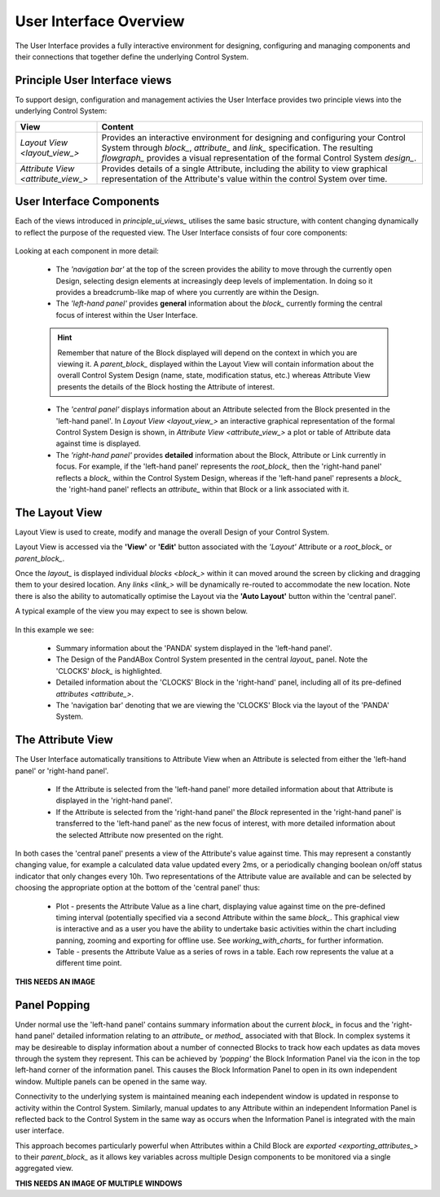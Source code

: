 .. _user_interface_overview_:

User Interface Overview
=======================

The User Interface provides a fully interactive environment for designing, configuring and managing components and their connections that together define the underlying Control System.


.. _principle_ui_views_:

Principle User Interface views
------------------------------

To support design, configuration and management activies the User Interface provides two principle views into the underlying Control System:

.. list-table::
    :widths: 20, 80
    :align: center
    :header-rows: 1

    * - View
      - Content
    * - `Layout View <layout_view_>`
      - Provides an interactive environment for designing and configuring your Control System through `block_`, `attribute_` and `link_` specification.  The resulting `flowgraph_` provides a visual representation of the formal Control System `design_`.
    * - `Attribute View <attribute_view_>`
      - Provides details of a single Attribute, including the ability to view graphical representation of the Attribute's value within the control System over time.

User Interface Components
-------------------------

Each of the views introduced in `principle_ui_views_` utilises the same basic structure, with content changing dynamically to reflect the purpose of the requested view.  The User Interface consists of four core components:

.. figure:: images/ui_schematic.png
    :align: center

Looking at each component in more detail:

    * The *'navigation bar'* at the top of the screen provides the ability to move through the currently open Design, selecting design elements at increasingly deep levels of implementation.  In doing so it provides a breadcrumb-like map of where you currently are within the Design.
    * The *'left-hand panel'* provides **general** information about the `block_` currently forming the central focus of interest within the User Interface.  
    
    .. HINT::
        Remember that nature of the Block displayed will depend on the context in which you are viewing it.  A `parent_block_` displayed within the Layout View will contain information about the overall Control System Design (name, state, modification status, etc.) whereas Attribute View presents the details of the Block hosting the Attribute of interest.

    * The *'central panel'* displays information about an Attribute selected from the Block presented in the 'left-hand panel'.  In `Layout View <layout_view_>` an interactive graphical representation of the formal Control System Design is shown, in `Attribute View <attribute_view_>` a plot or table of Attribute data against time is displayed. 
    * The *'right-hand panel'* provides **detailed** information about the Block, Attribute or Link currently in focus.  For example, if the 'left-hand panel' represents the `root_block_` then the 'right-hand panel' reflects a `block_` within the Control System Design, whereas if the 'left-hand panel' represents a `block_` the 'right-hand panel' reflects an `attribute_` within that Block or a link associated with it.


.. _layout_view_:

The Layout View
---------------

Layout View is used to create, modify and manage the overall Design of your Control System.  

Layout View is accessed via the **'View'** or **'Edit'** button associated with the *'Layout'* Attribute or a `root_block_` or `parent_block_`.   

Once the `layout_` is displayed individual `blocks <block_>` within it can moved around the screen by clicking and dragging them to your desired location.  Any `links <link_>` will be dynamically re-routed to accommodate the new location.  Note there is also the ability to automatically optimise the Layout via the **'Auto Layout'** button within the 'central panel'.

A typical example of the view you may expect to see is shown below.

.. figure:: screenshots/PANDA-layout-spread-out.png
      :align: center

In this example we see:

    * Summary information about the 'PANDA' system displayed in the 'left-hand panel'.
    * The Design of the PandABox Control System presented in the central `layout_` panel.  Note the 'CLOCKS' `block_` is highlighted.
    * Detailed information about the 'CLOCKS' Block in the 'right-hand' panel, including all of its pre-defined `attributes <attribute_>`.
    * The 'navigation bar' denoting that we are viewing the 'CLOCKS' Block via the layout of the 'PANDA' System.


.. _attribute_view_:

The Attribute View
------------------

The User Interface automatically transitions to Attribute View when an Attribute is selected from either the 'left-hand panel' or 'right-hand panel'.  

    * If the Attribute is selected from the 'left-hand panel' more detailed information about that Attribute is displayed in the 'right-hand panel'.
    * If the Attribute is selected from the 'right-hand panel' the `Block` represented in the 'right-hand panel' is transferred to the 'left-hand panel' as the new focus of interest, with more detailed information about the selected Attribute now presented on the right.

In both cases the 'central panel' presents a view of the Attribute's value against time.  This may represent a constantly changing value, for example a calculated data value updated every 2ms, or a periodically changing boolean on/off status indicator that only changes every 10h.  Two representations of the Attribute value are available and can be selected by choosing the appropriate option at the bottom of the 'central panel' thus:

    * Plot - presents the Attribute Value as a line chart, displaying value against time on the pre-defined timing interval (potentially specified via a second Attribute within the same `block_`.  This graphical view is interactive and as a user you have the ability to undertake basic activities within the chart including panning, zooming and exporting for offline use.  See `working_with_charts_` for further information.
    * Table - presents the Attribute Value as a series of rows in a table.  Each row represents the value at a different time point.
    
**THIS NEEDS AN IMAGE**

Panel Popping
-------------

Under normal use the 'left-hand panel' contains summary information about the current `block_` in focus and the 'right-hand panel' detailed information relating to an `attribute_` or `method_` associated with that Block.  In complex systems it may be desireable to display information about a number of connected Blocks to track how each updates as data moves through the system they represent.  This can be achieved by *'popping'* the Block Information Panel via the icon in the top left-hand corner of the information panel.  This causes the Block Information Panel to open in its own independent window.  Multiple panels can be opened in the same way.  

Connectivity to the underlying system is maintained meaning each independent window is updated in response to activity within the Control System.  Similarly, manual updates to any Attribute within an independent Information Panel is reflected back to the Control System in the same way as occurs when the Information Panel is integrated with the main user interface.

This approach becomes particularly powerful when Attributes within a Child Block are `exported <exporting_attributes_>` to their `parent_block_` as it allows key variables across multiple Design components to be monitored via a single aggregated view.

**THIS NEEDS AN IMAGE OF MULTIPLE WINDOWS**


